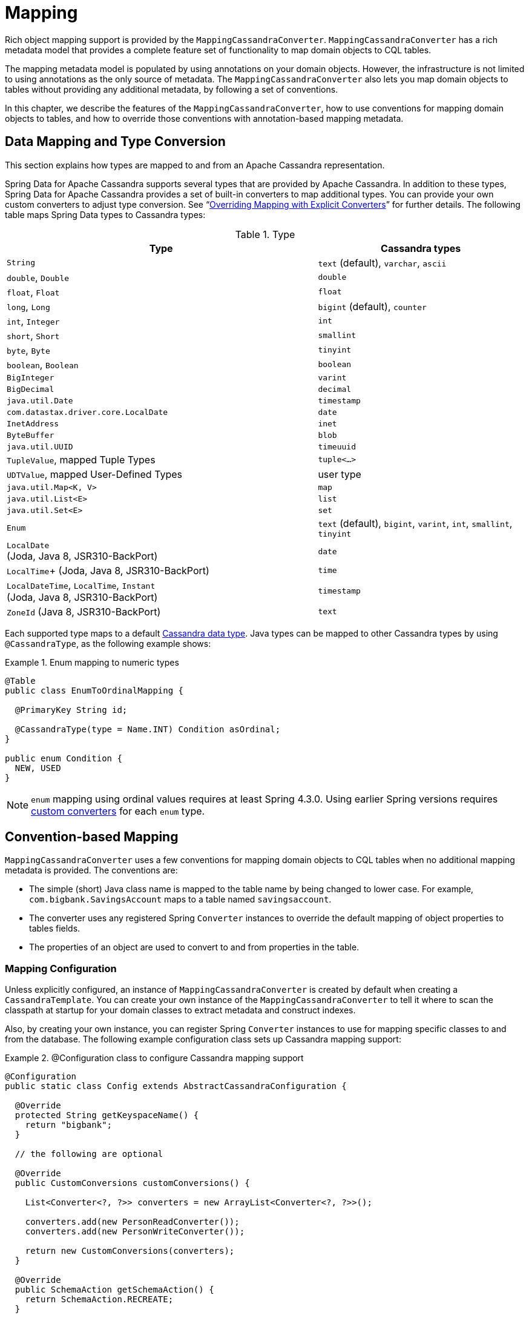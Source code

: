 [[mapping.chapter]]
= Mapping

Rich object mapping support is provided by the `MappingCassandraConverter`. `MappingCassandraConverter` has a
rich metadata model that provides a complete feature set of functionality to map domain objects to CQL tables.

The mapping metadata model is populated by using annotations on your domain objects. However, the infrastructure
is not limited to using annotations as the only source of metadata. The `MappingCassandraConverter` also lets you
map domain objects to tables without providing any additional metadata, by following a set of conventions.

In this chapter, we describe the features of the `MappingCassandraConverter`, how to use conventions for
mapping domain objects to tables, and how to override those conventions with annotation-based mapping metadata.


[[mapping-conversion]]
== Data Mapping and Type Conversion

This section explains how types are mapped to and from an Apache Cassandra representation.

Spring Data for Apache Cassandra supports several types that are provided by Apache Cassandra. In addition to
these types, Spring Data for Apache Cassandra provides a set of built-in converters to map additional types.
You can provide your own custom converters to adjust type conversion. See "`<<cassandra.mapping.explicit-converters>>`"
for further details. The following table maps Spring Data types to Cassandra types:

[cols="3,2", options="header"]
.Type
|===
| Type
| Cassandra types

| `String`
| `text` (default), `varchar`, `ascii`

| `double`, `Double`
| `double`

| `float`, `Float`
| `float`

| `long`, `Long`
| `bigint` (default), `counter`

| `int`, `Integer`
| `int`

| `short`, `Short`
| `smallint`

| `byte`, `Byte`
| `tinyint`

| `boolean`, `Boolean`
| `boolean`

| `BigInteger`
| `varint`

| `BigDecimal`
| `decimal`

| `java.util.Date`
| `timestamp`

| `com.datastax.driver.core.LocalDate`
| `date`

| `InetAddress`
| `inet`

| `ByteBuffer`
| `blob`

| `java.util.UUID`
| `timeuuid`

| `TupleValue`,  mapped Tuple Types
| `tuple<…>`

| `UDTValue`, mapped User-Defined Types
| user type

| `java.util.Map<K, V>`
| `map`

| `java.util.List<E>`
| `list`

| `java.util.Set<E>`
| `set`

| `Enum`
| `text` (default), `bigint`, `varint`, `int`, `smallint`, `tinyint`

| `LocalDate` +
(Joda, Java 8, JSR310-BackPort)
| `date`

|  `LocalTime`+
(Joda, Java 8, JSR310-BackPort)
| `time`

| `LocalDateTime`, `LocalTime`, `Instant` +
(Joda, Java 8, JSR310-BackPort)
| `timestamp`

| `ZoneId` (Java 8, JSR310-BackPort)
| `text`

|===

Each supported type maps to a default
https://docs.datastax.com/en/cql/3.3/cql/cql_reference/cql_data_types_c.html[Cassandra data type].
Java types can be mapped to other Cassandra types by using `@CassandraType`, as the following example shows:

.Enum mapping to numeric types
====
[source,java]
----
@Table
public class EnumToOrdinalMapping {

  @PrimaryKey String id;

  @CassandraType(type = Name.INT) Condition asOrdinal;
}

public enum Condition {
  NEW, USED
}
----
====

NOTE: `enum` mapping using ordinal values requires at least Spring 4.3.0. Using earlier Spring versions requires
<<mapping-explicit-converters,custom converters>> for each `enum` type.


[[mapping-conventions]]
== Convention-based Mapping

`MappingCassandraConverter` uses a few conventions for mapping domain objects to CQL tables when no additional
mapping metadata is provided. The conventions are:

* The simple (short) Java class name is mapped to the table name by being changed to lower case.
For example, `com.bigbank.SavingsAccount` maps to a table named `savingsaccount`.
* The converter uses any registered Spring `Converter` instances to override the default mapping of object properties to
tables fields.
* The properties of an object are used to convert to and from properties in the table.


[[mapping-configuration]]
=== Mapping Configuration

Unless explicitly configured, an instance of `MappingCassandraConverter` is created by default when creating
a `CassandraTemplate`. You can create your own instance of the `MappingCassandraConverter` to tell it
where to scan the classpath at startup for your domain classes to extract metadata and construct indexes.

Also, by creating your own instance, you can register Spring `Converter` instances to use for mapping specific classes
to and from the database. The following example configuration class sets up Cassandra mapping support:

.@Configuration class to configure Cassandra mapping support
====
[source,java]
----
@Configuration
public static class Config extends AbstractCassandraConfiguration {

  @Override
  protected String getKeyspaceName() {
    return "bigbank";
  }

  // the following are optional

  @Override
  public CustomConversions customConversions() {

    List<Converter<?, ?>> converters = new ArrayList<Converter<?, ?>>();

    converters.add(new PersonReadConverter());
    converters.add(new PersonWriteConverter());

    return new CustomConversions(converters);
  }

  @Override
  public SchemaAction getSchemaAction() {
    return SchemaAction.RECREATE;
  }

  // other methods omitted...
}
----
====

`AbstractCassandraConfiguration` requires you to implement methods that define a keyspace.
`AbstractCassandraConfiguration` also has a method named  `getEntityBasePackages(…)`. You can override it
to tell the converter where to scan for classes annotated with the `@Table` annotation.

You can add additional converters to the `MappingCassandraConverter` by overriding the `customConversions` method.

NOTE: `AbstractCassandraConfiguration` creates a `CassandraTemplate` instance and registers it with the container
under the name of `cassandraTemplate`.


[[mapping.usage]]
== Metadata-based Mapping

To take full advantage of the object mapping functionality inside the Spring Data for Apache Cassandra support,
you should annotate your mapped domain objects with the `@Table` annotation. Doing so lets the classpath scanner find
and pre-process your domain objects to extract the necessary metadata. Only annotated entities are used
to perform schema actions. In the worst case, a `SchemaAction.RECREATE_DROP_UNUSED` operation drops your tables
and you lose your data. The following example shows a simple domain object:

.Example domain object
====
[source,java]
----
package com.mycompany.domain;

@Table
public class Person {

  @Id
  private String id;

  @CassandraType(type = Name.VARINT)
  private Integer ssn;

  private String firstName;

  private String lastName;
}
----
====

IMPORTANT: The `@Id` annotation tells the mapper which property you want to use for the Cassandra primary key.
Composite primary keys can require a slightly different data model.


[[cassandra-template.id-handling]]
=== Working with Primary Keys

Cassandra requires at least one partition key field for a CQL table. A table can additionally declare one or more
clustering key fields. When your CQL table has a composite primary key, you must create a `@PrimaryKeyClass` to define
the structure of the composite primary key. In this context, "`composite primary key`" means one or more partition columns
optionally combined with one or more clustering columns.

Primary keys can make use of any singular simple Cassandra type or mapped user-defined Type.
Collection-typed primary keys are not supported.

==== Simple Primary Keys

A simple primary key consists of one partition key field within an entity class. Since it is one field only,
we safely can assume it is a partition key.
The following listing shows a CQL table defined in Cassandra with a primary key of `user_id`:

.CQL Table defined in Cassandra
====
[source]
----
CREATE TABLE user (
  user_id text,
  firstname text,
  lastname text,
  PRIMARY KEY (user_id))
;
----
====

The following example shows a Java class annotated such that it corresponds to the Cassandra defined in the previous listing:

.Annotated Entity
====
[source,java]
----
@Table(value = "login_event")
public class LoginEvent {

  @PrimaryKey("user_id")
  private String userId;

  private String firstname;
  private String lastname;

  // getters and setters omitted

}
----
====

==== Composite Keys

Composite primary keys (or compound keys) consist of more than one primary key field. That said, a composite primary key
can consist of multiple partition keys, a partition key and a clustering key, or a multitude of primary key fields.

Composite keys can be represented in two ways with Spring Data for Apache Cassandra:

* Embedded in an entity.
* By using `@PrimaryKeyClass`.

The simplest form of a composite key is a key with one partition key and one clustering key.

The following example shows a CQL table and the corresponding POJOs that represent the table and its composite key:
// TODO Add the POJOs

.CQL Table with a Composite Primary Key
====
[source]
----
CREATE TABLE login_event(
  person_id text,
  event_code int,
  event_time timestamp,
  ip_address text,
  PRIMARY KEY (person_id, event_code, event_time))
  WITH CLUSTERING ORDER BY (event_time DESC)
;
----
====

==== Flat Composite Primary Keys

Flat composite primary keys are embedded inside the entity as flat fields. Primary key fields are annotated with
`@PrimaryKeyColumn`. Selection requires either a query to contain predicates
for the individual fields or the use of `MapId`.
The following example shows a class with a flat composite primary key:

.Using a flat composite primary key
====
[source,java]
----
@Table(value = "login_event")
public class LoginEvent {

  @PrimaryKeyColumn(name = "person_id", ordinal = 0, type = PrimaryKeyType.PARTITIONED)
  private String personId;

  @PrimaryKeyColumn(name = "event_code", ordinal = 1, type = PrimaryKeyType.PARTITIONED)
  private int eventCode;

  @PrimaryKeyColumn(name = "event_time", ordinal = 2, type = PrimaryKeyType.CLUSTERED, ordering = Ordering.DESCENDING)
  private Date eventTime;

  @Column("ip_address)
  private String ipAddress;

  // getters and setters omitted
}
----
====

==== Primary Key Class

A primary key class is a composite primary key class that is mapped to multiple fields or properties of the entity.
It is annotated with `@PrimaryKeyClass` and must define `equals` and `hashCode` methods. The semantics of value equality
for these methods should be consistent with the database equality for the database types to which the key is mapped.
Primary key classes can be used with repositories (as the `Id` type) and to represent an entity's identity
in a single complex object. The following example shows a composite primary key class:

.Composite primary key class
====
[source,java]
----
@PrimaryKeyClass
public class LoginEventKey implements Serializable {

  @PrimaryKeyColumn(name = "person_id", ordinal = 0, type = PrimaryKeyType.PARTITIONED)
  private String personId;

  @PrimaryKeyColumn(name = "event_code", ordinal = 1, type = PrimaryKeyType.PARTITIONED)
  private int eventCode;

  @PrimaryKeyColumn(name = "event_time", ordinal = 2, type = PrimaryKeyType.CLUSTERED, ordering = Ordering.DESCENDING)
  private Date eventTime;

  // other methods omitted
}
----
====

The following example shows how to use a composite primary key:

.Using a composite primary key
====
[source,java]
----
@Table(value = "login_event")
public class LoginEvent {

  @PrimaryKey
  private LoginEventKey key;

  @Column("ip_address)
  private String ipAddress;

  // getters and setters omitted
}
----
====

NOTE: `PrimaryKeyClass` must implement `Serializable` and should provide implementations of `equals()` and `hashCode()`.


[[mapping.usage-annotations]]
=== Mapping Annotation Overview

The `MappingCassandraConverter` can use metadata to drive the mapping of objects to rows in a Cassandra table.
An overview of the annotations follows:

* `@Id`: Applied at the field or property level to mark the property used for identity purposes.
* `@Table`: Applied at the class level to indicate that this class is a candidate for mapping to the database.
You can specify the name of the table where the object is stored.
* `@PrimaryKey`: Similar to `@Id` but lets you specify the column name.
* `@PrimaryKeyColumn`: Cassandra-specific annotation for primary key columns that lets you specify
primary key column attributes, such as for clustered or partitioned. Can be used on single and multiple attributes
to indicate either a single or a composite (compound) primary key.
* `@PrimaryKeyClass`: Applied at the class level to indicate that this class is a compound primary key class.
Must be referenced with `@PrimaryKey` in the entity class.
* `@Transient`: By default, all private fields are mapped to the row. This annotation excludes the field
where it is applied from being stored in the database.
* `@Column`: Applied at the field level. Describes the column name as it is represented in the Cassandra table,
thus letting the name differ from the field name of the class.
* `@Indexed`: Applied at the field level. Describes the index to be created at session initialization.
* `@SASI`: Applied at the field level. Allows SASI index creation during session initialization.
* `@CassandraType`: Applied at the field level to specify a Cassandra data type.
Types are derived from the property declaration by default.
* `@UserDefinedType`: Applied at the type level to specify a Cassandra User-defined Data Type (UDT).
Types are derived from the declaration by default.
* `@Tuple`: Applied at the type level to use a type as a mapped tuple.
* `@Element`: Applied at the field level to specify element or field ordinals within a mapped tuple.
Types are derived from the property declaration by default.

The mapping metadata infrastructure is defined in the separate, spring-data-commons project that is both
technology- and data store-agnostic.

The following example shows a more complex mapping:

.Mapped `Person` class
====
[source,java]
----
@Table("my_person")
public class Person {

  @PrimaryKeyClass
  public static class Key implements Serializable {

    @PrimaryKeyColumn(ordinal = 0, type = PrimaryKeyType.PARTITIONED)
    private String type;

    @PrimaryKeyColumn(ordinal = 1, type = PrimaryKeyType.PARTITIONED)
    private String value;

    @PrimaryKeyColumn(name = "correlated_type", ordinal = 2, type = PrimaryKeyType.CLUSTERED)
    private String correlatedType;

    // other getters/setters ommitted
  }

  @PrimaryKey
  private Person.Key key;

  @CassandraType(type = Name.VARINT)
  private Integer ssn;

  @Column("f_name")
  private String firstName;

  @Column(forceQuote = true)
  @Indexed
  private String lastName;

  private Address address;

  @CassandraType(type = Name.UDT, userTypeName = "myusertype")
  private UDTValue usertype;

  private Coordinates coordinates;

  @Transient
  private Integer accountTotal;

  @CassandraType(type = Name.SET, typeArguments = Name.BIGINT)
  private Set<Long> timestamps;

  private Map<@Indexed String, InetAddress> sessions;

  public Person(Integer ssn) {
    this.ssn = ssn;
  }

  public String getId() {
    return id;
  }

  // no setter for Id.  (getter is only exposed for some unit testing)

  public Integer getSsn() {
    return ssn;
  }

  // other getters/setters ommitted
}
----
====

The following example shows how to map a UDT `Address`:

.Mapped User-Defined Type `Address`
====
[source,java]
----
@UserDefinedType("address")
public class Address {

  @CassandraType(type = Name.VARCHAR)
  private String street;

  private String city;

  private Set<String> zipcodes;

  @CassandraType(type = Name.SET, typeArguments = Name.BIGINT)
  private List<Long> timestamps;

  // other getters/setters ommitted
}
----
====

NOTE: Working with User-Defined Types requires a `UserTypeResolver` that is configured with the mapping context.
See the <<cassandra.connectors,configuration chapter>> for how to configure a `UserTypeResolver`.

The following example shows how map a tuple:

.Mapped Tuple
====
[source,java]
----
@Tuple
public class Coordinates {

  @Element(0)
  @CassandraType(type = Name.VARCHAR)
  private String description;

  @Element(1)
  private long longitude;

  @Element(2)
  private long latitude;

  // other getters/setters ommitted
}
----
====

==== Index Creation

You can annotate particular entity properties with `@Indexed` or `@SASI` if you wish to create secondary indexes
on application startup. Index creation creates simple secondary indexes for scalar types, user-defined types,
and collection types.

You can configure a SASI Index to apply an analyzer, such as `StandardAnalyzer` or `NonTokenizingAnalyzer` (by using
`@StandardAnalyzed` and `@NonTokenizingAnalyzed`, respectively).

Map types distinguish between `ENTRY`, `KEYS`, and `VALUES` indexes. Index creation derives the index type
from the annotated element. The following example shows a number of ways to create an index:

.Variants of map indexing
====
[source,java]
----
@Table
public class Person {

  @Id
  private String key;

  @SASI @StandardAnalyzed
  private String names;

  @Indexed("indexed_map")
  private Map<String, String> entries;

  private Map<@Indexed String, String> keys;

  private Map<String, @Indexed String> values;

  // …
}
----
====

CAUTION: Index creation on session initialization may have a severe performance impact on application startup.


[[cassandra.mapping.explicit-converters]]
=== Overriding Mapping with Explicit Converters

When storing and querying objects, it is often convenient to have a `CassandraConverter` instance handle the mapping
of all Java types to rows. However, sometimes you may want the `CassandraConverter` to do most of the work
but still let you selectively handle the conversion for a particular type. Other times, you may want to optimize performance.

To selectively handle the conversion yourself, register one or more `org.springframework.core.convert.converter.Converter`
instances with `CassandraConverter`.

NOTE: Spring 3.0 introduced a `o.s.core.convert` package that provides a general type conversion system.
This system is described in detail in the Spring reference documentation section titled
{spring-framework-docs}core.html#core-convert[`Spring Type Conversion`].

The following example of a Spring `Converter` implementation converts from a row to a `Person` POJO:

[source,java]
----
@ReadingConverter
 public class PersonReadConverter implements Converter<Row, Person> {

  public Person convert(Row source) {
    Person person = new Person(row.getString("id"));
    person.setAge(source.getInt("age");
    return person;
  }
}
----


[[cassandra.mapping-usage.events]]
== Lifecycle Events

The Cassandra mapping framework has several built-in `org.springframework.context.ApplicationEvent` events that your application can respond to by registering special beans in the `ApplicationContext`. Being based on Spring's application context event infrastructure lets other products, such as Spring Integration, easily receive these events as they are a well known eventing mechanism in Spring-based applications.

To intercept an object before it goes into the database, you can register a subclass of `org.springframework.data.cassandra.core.mapping.event.AbstractCassandraEventListener` that overrides the `onBeforeSave(…)` method. When the event is dispatched, your listener is called and passed the domain object (which is a Java entity). The following example uses the `onBeforeSave` method:

====
[source,java]
----
public class BeforeSaveListener extends AbstractCassandraEventListener<Person> {
  @Override
  public void onBeforeSave(BeforeSaveEvent<Person> event) {
    … change values, delete them, whatever …
  }
}
----
====

Declaring these beans in your Spring `ApplicationContext` will cause them to be invoked whenever the event is dispatched.

The `AbstractCassandraEventListener` has the following callback methods:

* `onBeforeSave`: Called in `CassandraTemplate.insert(…)` and `.update(…)` operations before inserting or updating a row in the database.
* `onAfterSave`: Called in `CassandraTemplate…insert(…)` and `.update(…)` operations after inserting or updating a row in the database.
* `onBeforeDelete`: Called in `CassandraTemplate.delete(…)` operations before deleting row from the database.
* `onAfterDelete`: Called in `CassandraTemplate.delete(…)` operations after deleting row from the database.
* `onAfterLoad`: Called in the `CassandraTemplate.#select(…)`, `.slice(…)`, and `.stream(…)` methods after each row is retrieved from the database.
* `onAfterConvert`: Called in the `CassandraTemplate.#select(…)`, `.slice(…)`, and `.stream(…)` methods after converting a row retrieved from the database to a POJO.

NOTE: Lifecycle events are emitted only for root-level types. Complex types used as properties within an aggregate root are not subject to event publication.
